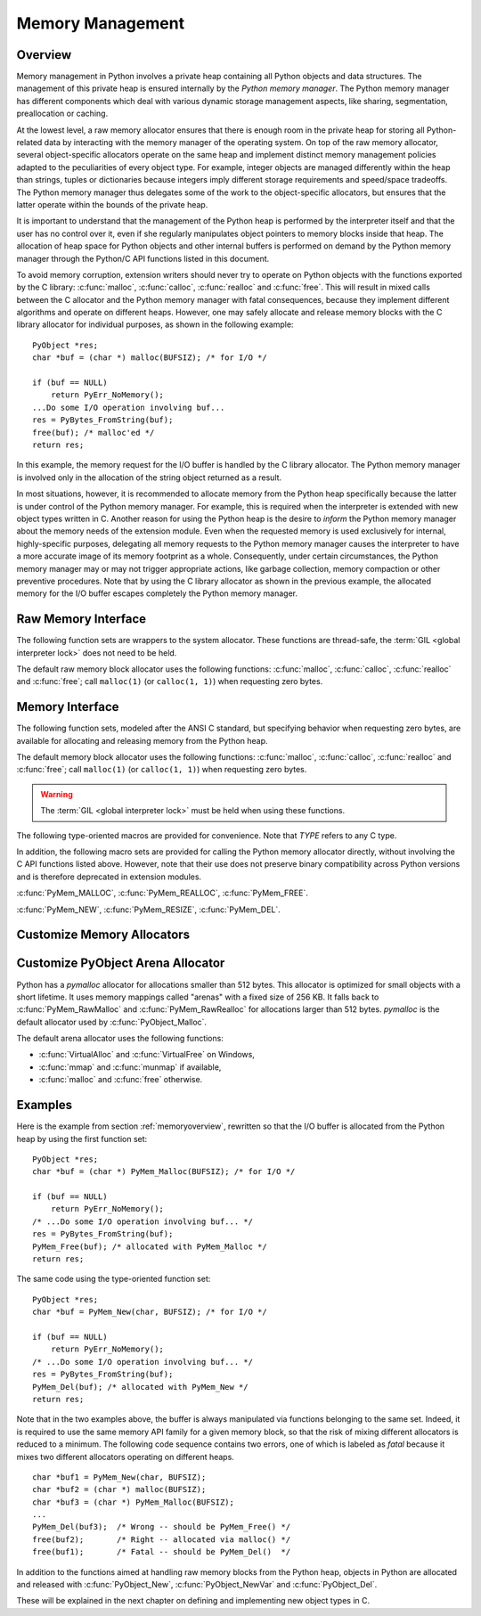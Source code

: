 .. highlightlang:: c


.. _memory:

*****************
Memory Management
*****************

.. sectionauthor:: Vladimir Marangozov <Vladimir.Marangozov@inrialpes.fr>



.. _memoryoverview:

Overview
========

Memory management in Python involves a private heap containing all Python
objects and data structures. The management of this private heap is ensured
internally by the *Python memory manager*.  The Python memory manager has
different components which deal with various dynamic storage management aspects,
like sharing, segmentation, preallocation or caching.

At the lowest level, a raw memory allocator ensures that there is enough room in
the private heap for storing all Python-related data by interacting with the
memory manager of the operating system. On top of the raw memory allocator,
several object-specific allocators operate on the same heap and implement
distinct memory management policies adapted to the peculiarities of every object
type. For example, integer objects are managed differently within the heap than
strings, tuples or dictionaries because integers imply different storage
requirements and speed/space tradeoffs. The Python memory manager thus delegates
some of the work to the object-specific allocators, but ensures that the latter
operate within the bounds of the private heap.

It is important to understand that the management of the Python heap is
performed by the interpreter itself and that the user has no control over it,
even if she regularly manipulates object pointers to memory blocks inside that
heap.  The allocation of heap space for Python objects and other internal
buffers is performed on demand by the Python memory manager through the Python/C
API functions listed in this document.

.. index::
   single: malloc()
   single: calloc()
   single: realloc()
   single: free()

To avoid memory corruption, extension writers should never try to operate on
Python objects with the functions exported by the C library: :c:func:`malloc`,
:c:func:`calloc`, :c:func:`realloc` and :c:func:`free`.  This will result in  mixed
calls between the C allocator and the Python memory manager with fatal
consequences, because they implement different algorithms and operate on
different heaps.  However, one may safely allocate and release memory blocks
with the C library allocator for individual purposes, as shown in the following
example::

   PyObject *res;
   char *buf = (char *) malloc(BUFSIZ); /* for I/O */

   if (buf == NULL)
       return PyErr_NoMemory();
   ...Do some I/O operation involving buf...
   res = PyBytes_FromString(buf);
   free(buf); /* malloc'ed */
   return res;

In this example, the memory request for the I/O buffer is handled by the C
library allocator. The Python memory manager is involved only in the allocation
of the string object returned as a result.

In most situations, however, it is recommended to allocate memory from the
Python heap specifically because the latter is under control of the Python
memory manager. For example, this is required when the interpreter is extended
with new object types written in C. Another reason for using the Python heap is
the desire to *inform* the Python memory manager about the memory needs of the
extension module. Even when the requested memory is used exclusively for
internal, highly-specific purposes, delegating all memory requests to the Python
memory manager causes the interpreter to have a more accurate image of its
memory footprint as a whole. Consequently, under certain circumstances, the
Python memory manager may or may not trigger appropriate actions, like garbage
collection, memory compaction or other preventive procedures. Note that by using
the C library allocator as shown in the previous example, the allocated memory
for the I/O buffer escapes completely the Python memory manager.


Raw Memory Interface
====================

The following function sets are wrappers to the system allocator. These
functions are thread-safe, the :term:`GIL <global interpreter lock>` does not
need to be held.

The default raw memory block allocator uses the following functions:
:c:func:`malloc`, :c:func:`calloc`, :c:func:`realloc` and :c:func:`free`; call
``malloc(1)`` (or ``calloc(1, 1)``) when requesting zero bytes.

.. versionadded:: 3.4

.. c:function:: void* PyMem_RawMalloc(size_t n)

   Allocates *n* bytes and returns a pointer of type :c:type:`void\*` to the
   allocated memory, or *NULL* if the request fails. Requesting zero bytes
   returns a distinct non-*NULL* pointer if possible, as if
   ``PyMem_RawMalloc(1)`` had been called instead. The memory will not have
   been initialized in any way.


.. c:function:: void* PyMem_RawCalloc(size_t nelem, size_t elsize)

   Allocates *nelem* elements each whose size in bytes is *elsize* and returns
   a pointer of type :c:type:`void\*` to the allocated memory, or *NULL* if the
   request fails. The memory is initialized to zeros. Requesting zero elements
   or elements of size zero bytes returns a distinct non-*NULL* pointer if
   possible, as if ``PyMem_RawCalloc(1, 1)`` had been called instead.

   .. versionadded:: 3.5


.. c:function:: void* PyMem_RawRealloc(void *p, size_t n)

   Resizes the memory block pointed to by *p* to *n* bytes. The contents will
   be unchanged to the minimum of the old and the new sizes. If *p* is *NULL*,
   the call is equivalent to ``PyMem_RawMalloc(n)``; else if *n* is equal to
   zero, the memory block is resized but is not freed, and the returned pointer
   is non-*NULL*. Unless *p* is *NULL*, it must have been returned by a
   previous call to :c:func:`PyMem_RawMalloc` or :c:func:`PyMem_RawRealloc`. If
   the request fails, :c:func:`PyMem_RawRealloc` returns *NULL* and *p* remains
   a valid pointer to the previous memory area.


.. c:function:: void PyMem_RawFree(void *p)

   Frees the memory block pointed to by *p*, which must have been returned by a
   previous call to :c:func:`PyMem_RawMalloc` or :c:func:`PyMem_RawRealloc`.
   Otherwise, or if ``PyMem_Free(p)`` has been called before, undefined
   behavior occurs. If *p* is *NULL*, no operation is performed.


.. _memoryinterface:

Memory Interface
================

The following function sets, modeled after the ANSI C standard, but specifying
behavior when requesting zero bytes, are available for allocating and releasing
memory from the Python heap.

The default memory block allocator uses the following functions:
:c:func:`malloc`, :c:func:`calloc`, :c:func:`realloc` and :c:func:`free`; call
``malloc(1)`` (or ``calloc(1, 1)``) when requesting zero bytes.

.. warning::

   The :term:`GIL <global interpreter lock>` must be held when using these
   functions.

.. c:function:: void* PyMem_Malloc(size_t n)

   Allocates *n* bytes and returns a pointer of type :c:type:`void\*` to the
   allocated memory, or *NULL* if the request fails. Requesting zero bytes returns
   a distinct non-*NULL* pointer if possible, as if ``PyMem_Malloc(1)`` had
   been called instead. The memory will not have been initialized in any way.


.. c:function:: void* PyMem_Calloc(size_t nelem, size_t elsize)

   Allocates *nelem* elements each whose size in bytes is *elsize* and returns
   a pointer of type :c:type:`void\*` to the allocated memory, or *NULL* if the
   request fails. The memory is initialized to zeros. Requesting zero elements
   or elements of size zero bytes returns a distinct non-*NULL* pointer if
   possible, as if ``PyMem_Calloc(1, 1)`` had been called instead.

   .. versionadded:: 3.5


.. c:function:: void* PyMem_Realloc(void *p, size_t n)

   Resizes the memory block pointed to by *p* to *n* bytes. The contents will be
   unchanged to the minimum of the old and the new sizes. If *p* is *NULL*, the
   call is equivalent to ``PyMem_Malloc(n)``; else if *n* is equal to zero,
   the memory block is resized but is not freed, and the returned pointer is
   non-*NULL*.  Unless *p* is *NULL*, it must have been returned by a previous call
   to :c:func:`PyMem_Malloc` or :c:func:`PyMem_Realloc`. If the request fails,
   :c:func:`PyMem_Realloc` returns *NULL* and *p* remains a valid pointer to the
   previous memory area.


.. c:function:: void PyMem_Free(void *p)

   Frees the memory block pointed to by *p*, which must have been returned by a
   previous call to :c:func:`PyMem_Malloc` or :c:func:`PyMem_Realloc`.  Otherwise, or
   if ``PyMem_Free(p)`` has been called before, undefined behavior occurs. If
   *p* is *NULL*, no operation is performed.

The following type-oriented macros are provided for convenience.  Note  that
*TYPE* refers to any C type.


.. c:function:: TYPE* PyMem_New(TYPE, size_t n)

   Same as :c:func:`PyMem_Malloc`, but allocates ``(n * sizeof(TYPE))`` bytes of
   memory.  Returns a pointer cast to :c:type:`TYPE\*`.  The memory will not have
   been initialized in any way.


.. c:function:: TYPE* PyMem_Resize(void *p, TYPE, size_t n)

   Same as :c:func:`PyMem_Realloc`, but the memory block is resized to ``(n *
   sizeof(TYPE))`` bytes.  Returns a pointer cast to :c:type:`TYPE\*`. On return,
   *p* will be a pointer to the new memory area, or *NULL* in the event of
   failure.  This is a C preprocessor macro; p is always reassigned.  Save
   the original value of p to avoid losing memory when handling errors.


.. c:function:: void PyMem_Del(void *p)

   Same as :c:func:`PyMem_Free`.

In addition, the following macro sets are provided for calling the Python memory
allocator directly, without involving the C API functions listed above. However,
note that their use does not preserve binary compatibility across Python
versions and is therefore deprecated in extension modules.

:c:func:`PyMem_MALLOC`, :c:func:`PyMem_REALLOC`, :c:func:`PyMem_FREE`.

:c:func:`PyMem_NEW`, :c:func:`PyMem_RESIZE`, :c:func:`PyMem_DEL`.


Customize Memory Allocators
===========================

.. versionadded:: 3.4

.. c:type:: PyMemAllocatorEx

   Structure used to describe a memory block allocator. The structure has
   four fields:

   +----------------------------------------------------------+---------------------------------------+
   | Field                                                    | Meaning                               |
   +==========================================================+=======================================+
   | ``void *ctx``                                            | user context passed as first argument |
   +----------------------------------------------------------+---------------------------------------+
   | ``void* malloc(void *ctx, size_t size)``                 | allocate a memory block               |
   +----------------------------------------------------------+---------------------------------------+
   | ``void* calloc(void *ctx, size_t nelem, size_t elsize)`` | allocate a memory block initialized   |
   |                                                          | with zeros                            |
   +----------------------------------------------------------+---------------------------------------+
   | ``void* realloc(void *ctx, void *ptr, size_t new_size)`` | allocate or resize a memory block     |
   +----------------------------------------------------------+---------------------------------------+
   | ``void free(void *ctx, void *ptr)``                      | free a memory block                   |
   +----------------------------------------------------------+---------------------------------------+

   .. versionchanged:: 3.5
      The :c:type:`PyMemAllocator` structure was renamed to
      :c:type:`PyMemAllocatorEx` and a new ``calloc`` field was added.


.. c:type:: PyMemAllocatorDomain

   Enum used to identify an allocator domain. Domains:

   * :c:data:`PYMEM_DOMAIN_RAW`: functions :c:func:`PyMem_RawMalloc`,
     :c:func:`PyMem_RawRealloc` and :c:func:`PyMem_RawFree`
   * :c:data:`PYMEM_DOMAIN_MEM`: functions :c:func:`PyMem_Malloc`,
     :c:func:`PyMem_Realloc` and :c:func:`PyMem_Free`
   * :c:data:`PYMEM_DOMAIN_OBJ`: functions :c:func:`PyObject_Malloc`,
     :c:func:`PyObject_Realloc` and :c:func:`PyObject_Free`


.. c:function:: void PyMem_GetAllocator(PyMemAllocatorDomain domain, PyMemAllocatorEx *allocator)

   Get the memory block allocator of the specified domain.


.. c:function:: void PyMem_SetAllocator(PyMemAllocatorDomain domain, PyMemAllocatorEx *allocator)

   Set the memory block allocator of the specified domain.

   The new allocator must return a distinct non-NULL pointer when requesting
   zero bytes.

   For the :c:data:`PYMEM_DOMAIN_RAW` domain, the allocator must be
   thread-safe: the :term:`GIL <global interpreter lock>` is not held when the
   allocator is called.

   If the new allocator is not a hook (does not call the previous allocator),
   the :c:func:`PyMem_SetupDebugHooks` function must be called to reinstall the
   debug hooks on top on the new allocator.


.. c:function:: void PyMem_SetupDebugHooks(void)

   Setup hooks to detect bugs in the following Python memory allocator
   functions:

   - :c:func:`PyMem_RawMalloc`, :c:func:`PyMem_RawRealloc`,
     :c:func:`PyMem_RawFree`
   - :c:func:`PyMem_Malloc`, :c:func:`PyMem_Realloc`, :c:func:`PyMem_Free`
   - :c:func:`PyObject_Malloc`, :c:func:`PyObject_Realloc`,
     :c:func:`PyObject_Free`

   Newly allocated memory is filled with the byte ``0xCB``, freed memory is
   filled with the byte ``0xDB``. Additionnal checks:

   - detect API violations, ex: :c:func:`PyObject_Free` called on a buffer
     allocated by :c:func:`PyMem_Malloc`
   - detect write before the start of the buffer (buffer underflow)
   - detect write after the end of the buffer (buffer overflow)

   The function does nothing if Python is not compiled is debug mode.


Customize PyObject Arena Allocator
==================================

Python has a *pymalloc* allocator for allocations smaller than 512 bytes. This
allocator is optimized for small objects with a short lifetime. It uses memory
mappings called "arenas" with a fixed size of 256 KB. It falls back to
:c:func:`PyMem_RawMalloc` and :c:func:`PyMem_RawRealloc` for allocations larger
than 512 bytes.  *pymalloc* is the default allocator used by
:c:func:`PyObject_Malloc`.

The default arena allocator uses the following functions:

* :c:func:`VirtualAlloc` and :c:func:`VirtualFree` on Windows,
* :c:func:`mmap` and :c:func:`munmap` if available,
* :c:func:`malloc` and :c:func:`free` otherwise.

.. versionadded:: 3.4

.. c:type:: PyObjectArenaAllocator

   Structure used to describe an arena allocator. The structure has
   three fields:

   +--------------------------------------------------+---------------------------------------+
   | Field                                            | Meaning                               |
   +==================================================+=======================================+
   | ``void *ctx``                                    | user context passed as first argument |
   +--------------------------------------------------+---------------------------------------+
   | ``void* alloc(void *ctx, size_t size)``          | allocate an arena of size bytes       |
   +--------------------------------------------------+---------------------------------------+
   | ``void free(void *ctx, size_t size, void *ptr)`` | free an arena                         |
   +--------------------------------------------------+---------------------------------------+

.. c:function:: PyObject_GetArenaAllocator(PyObjectArenaAllocator *allocator)

   Get the arena allocator.

.. c:function:: PyObject_SetArenaAllocator(PyObjectArenaAllocator *allocator)

   Set the arena allocator.


.. _memoryexamples:

Examples
========

Here is the example from section :ref:`memoryoverview`, rewritten so that the
I/O buffer is allocated from the Python heap by using the first function set::

   PyObject *res;
   char *buf = (char *) PyMem_Malloc(BUFSIZ); /* for I/O */

   if (buf == NULL)
       return PyErr_NoMemory();
   /* ...Do some I/O operation involving buf... */
   res = PyBytes_FromString(buf);
   PyMem_Free(buf); /* allocated with PyMem_Malloc */
   return res;

The same code using the type-oriented function set::

   PyObject *res;
   char *buf = PyMem_New(char, BUFSIZ); /* for I/O */

   if (buf == NULL)
       return PyErr_NoMemory();
   /* ...Do some I/O operation involving buf... */
   res = PyBytes_FromString(buf);
   PyMem_Del(buf); /* allocated with PyMem_New */
   return res;

Note that in the two examples above, the buffer is always manipulated via
functions belonging to the same set. Indeed, it is required to use the same
memory API family for a given memory block, so that the risk of mixing different
allocators is reduced to a minimum. The following code sequence contains two
errors, one of which is labeled as *fatal* because it mixes two different
allocators operating on different heaps. ::

   char *buf1 = PyMem_New(char, BUFSIZ);
   char *buf2 = (char *) malloc(BUFSIZ);
   char *buf3 = (char *) PyMem_Malloc(BUFSIZ);
   ...
   PyMem_Del(buf3);  /* Wrong -- should be PyMem_Free() */
   free(buf2);       /* Right -- allocated via malloc() */
   free(buf1);       /* Fatal -- should be PyMem_Del()  */

In addition to the functions aimed at handling raw memory blocks from the Python
heap, objects in Python are allocated and released with :c:func:`PyObject_New`,
:c:func:`PyObject_NewVar` and :c:func:`PyObject_Del`.

These will be explained in the next chapter on defining and implementing new
object types in C.

